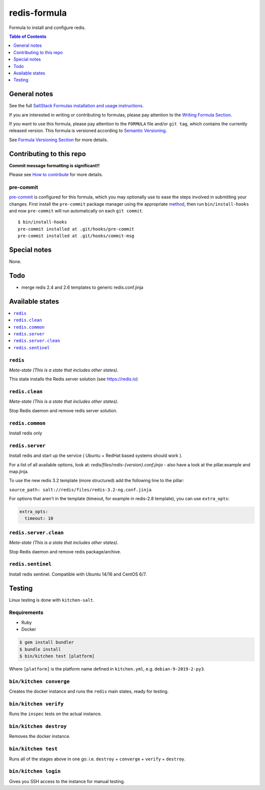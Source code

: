 .. _readme:

redis-formula
=============

|img_travis| |img_sr| |img_pc|

.. |img_travis| image:: https://travis-ci.com/saltstack-formulas/redis-formula.svg?branch=master
   :alt: Travis CI Build Status
   :scale: 100%
   :target: https://travis-ci.com/saltstack-formulas/redis-formula
.. |img_sr| image:: https://img.shields.io/badge/%20%20%F0%9F%93%A6%F0%9F%9A%80-semantic--release-e10079.svg
   :alt: Semantic Release
   :scale: 100%
   :target: https://github.com/semantic-release/semantic-release
.. |img_pc| image:: https://img.shields.io/badge/pre--commit-enabled-brightgreen?logo=pre-commit&logoColor=white
   :alt: pre-commit
   :scale: 100%
   :target: https://github.com/pre-commit/pre-commit

Formula to install and configure redis.

.. contents:: **Table of Contents**
   :depth: 1

General notes
-------------

See the full `SaltStack Formulas installation and usage instructions
<https://docs.saltstack.com/en/latest/topics/development/conventions/formulas.html>`_.

If you are interested in writing or contributing to formulas, please pay attention to the `Writing Formula Section
<https://docs.saltstack.com/en/latest/topics/development/conventions/formulas.html#writing-formulas>`_.

If you want to use this formula, please pay attention to the ``FORMULA`` file and/or ``git tag``,
which contains the currently released version. This formula is versioned according to `Semantic Versioning <http://semver.org/>`_.

See `Formula Versioning Section <https://docs.saltstack.com/en/latest/topics/development/conventions/formulas.html#versioning>`_ for more details.

Contributing to this repo
-------------------------

**Commit message formatting is significant!!**

Please see `How to contribute <https://github.com/saltstack-formulas/.github/blob/master/CONTRIBUTING.rst>`_ for more details.

pre-commit
^^^^^^^^^^

`pre-commit <https://pre-commit.com/>`_ is configured for this formula, which you may optionally use to ease the steps involved in submitting your changes.
First install  the ``pre-commit`` package manager using the appropriate `method <https://pre-commit.com/#installation>`_, then run ``bin/install-hooks`` and
now ``pre-commit`` will run automatically on each ``git commit``. ::

  $ bin/install-hooks
  pre-commit installed at .git/hooks/pre-commit
  pre-commit installed at .git/hooks/commit-msg

Special notes
-------------

None.

Todo
----

* merge redis 2.4 and 2.6 templates to generic redis.conf.jinja

Available states
----------------

.. contents::
   :local:

``redis``
^^^^^^^^^

*Meta-state (This is a state that includes other states)*.

This state installs the Redis server solution (see https://redis.io)

``redis.clean``
^^^^^^^^^^^^^^^^

*Meta-state (This is a state that includes other states)*.

Stop Redis daemon and remove redis server solution.

``redis.common``
^^^^^^^^^^^^^^^^

Install redis only

``redis.server``
^^^^^^^^^^^^^^^^

Install redis and start up the service ( Ubuntu + RedHat based systems should work ).

For a list of all available options, look at: `redis/files/redis-{version}.conf.jinja` - also have a look at the pillar.example and map.jinja.

To use the new redis 3.2 template (more structured) add the following line to the pillar:

``source_path: salt://redis/files/redis-3.2-ng.conf.jinja``

For options that aren't in the template (timeout, for example in redis-2.8 template), you can use ``extra_opts``:

.. code-block:: yaml

   extra_opts:
     timeout: 10

``redis.server.clean``
^^^^^^^^^^^^^^^^^^^^^^

*Meta-state (This is a state that includes other states)*.

Stop Redis daemon and remove redis package/archive.

``redis.sentinel``
^^^^^^^^^^^^^^^^^^

Install redis sentinel. Compatible with Ubuntu 14/16 and CentOS 6/7.

Testing
-------

Linux testing is done with ``kitchen-salt``.

Requirements
^^^^^^^^^^^^

* Ruby
* Docker

.. code-block:: bash

   $ gem install bundler
   $ bundle install
   $ bin/kitchen test [platform]

Where ``[platform]`` is the platform name defined in ``kitchen.yml``,
e.g. ``debian-9-2019-2-py3``.

``bin/kitchen converge``
^^^^^^^^^^^^^^^^^^^^^^^^

Creates the docker instance and runs the ``redis`` main states, ready for testing.

``bin/kitchen verify``
^^^^^^^^^^^^^^^^^^^^^^

Runs the ``inspec`` tests on the actual instance.

``bin/kitchen destroy``
^^^^^^^^^^^^^^^^^^^^^^^

Removes the docker instance.

``bin/kitchen test``
^^^^^^^^^^^^^^^^^^^^

Runs all of the stages above in one go: i.e. ``destroy`` + ``converge`` + ``verify`` + ``destroy``.

``bin/kitchen login``
^^^^^^^^^^^^^^^^^^^^^

Gives you SSH access to the instance for manual testing.
